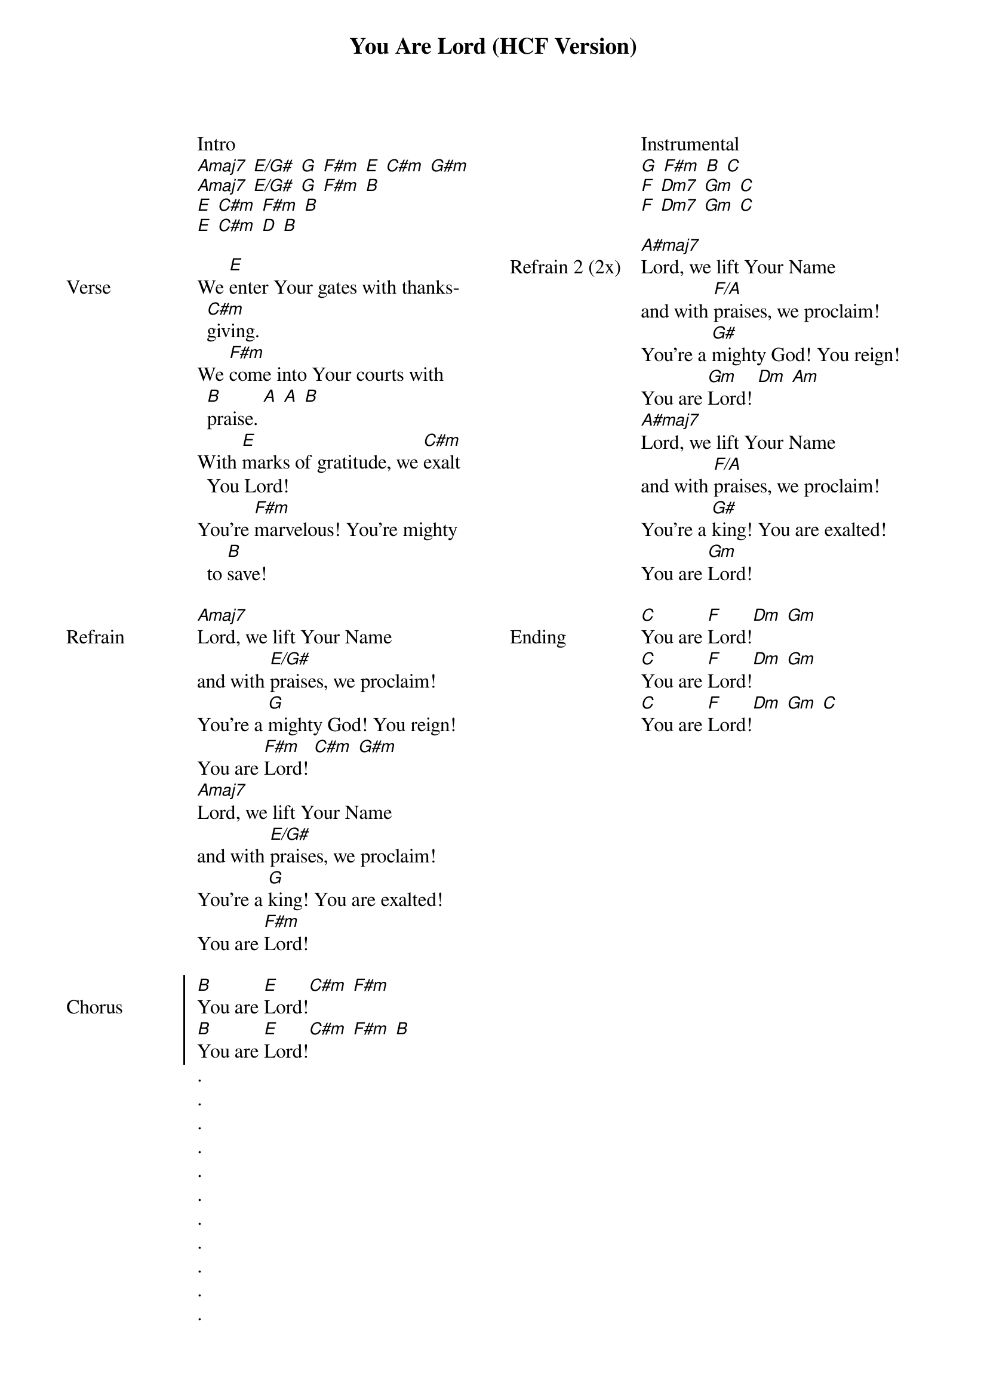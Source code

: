 {title: You Are Lord (HCF Version)}
{ng}
{columns: 2}

Intro
[Amaj7] [E/G#] [G] [F#m] [E] [C#m] [G#m]
[Amaj7] [E/G#] [G] [F#m] [B]
[E] [C#m] [F#m] [B]
[E] [C#m] [D] [B]

{sov: Verse}
We [E]enter Your gates with thanks[C#m]giving.
We [F#m]come into Your courts with [B]praise. [A] [A] [B]
With [E]marks of gratitude, we [C#m]exalt You Lord!
You're [F#m]marvelous! You're mighty to [B]save!
{eov}

{sov: Refrain}
[Amaj7]Lord, we lift Your Name
and with [E/G#]praises, we proclaim!
You're a [G]mighty God! You reign!
You are [F#m]Lord! [C#m] [G#m]
[Amaj7]Lord, we lift Your Name
and with [E/G#]praises, we proclaim!
You're a [G]king! You are exalted!
You are [F#m]Lord!
{eov}

{soc: Chorus}
[B]You are [E]Lord![C#m] [F#m]
[B]You are [E]Lord![C#m] [F#m] [B]
{eoc}
.
.
.
.
.
.
.
.
.
.
.
Instrumental
[G] [F#m] [B] [C]
[F] [Dm7] [Gm] [C]
[F] [Dm7] [Gm] [C]

{sov: Refrain 2 (2x)}
[A#maj7]Lord, we lift Your Name
and with [F/A]praises, we proclaim!
You're a [G#]mighty God! You reign!
You are [Gm]Lord! [Dm] [Am]
[A#maj7]Lord, we lift Your Name
and with [F/A]praises, we proclaim!
You're a [G#]king! You are exalted!
You are [Gm]Lord!
{eov}

{sov: Ending}
[C]You are [F]Lord![Dm] [Gm]
[C]You are [F]Lord![Dm] [Gm]
[C]You are [F]Lord![Dm] [Gm] [C]
{eov}